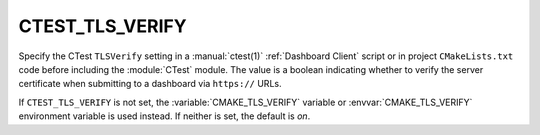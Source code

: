 CTEST_TLS_VERIFY
----------------

.. versionadded:: 3.30

Specify the CTest ``TLSVerify`` setting in a :manual:`ctest(1)`
:ref:`Dashboard Client` script or in project ``CMakeLists.txt`` code
before including the :module:`CTest` module.  The value is a boolean
indicating whether to  verify the server certificate when submitting
to a dashboard via ``https://`` URLs.

If ``CTEST_TLS_VERIFY`` is not set, the :variable:`CMAKE_TLS_VERIFY` variable
or :envvar:`CMAKE_TLS_VERIFY` environment variable is used instead.
If neither is set, the default is *on*.

.. versionchanged:: 3.31
  The default is on.  Previously, the default was off.
  Users may set the :envvar:`CMAKE_TLS_VERIFY` environment
  variable to ``0`` to restore the old default.
